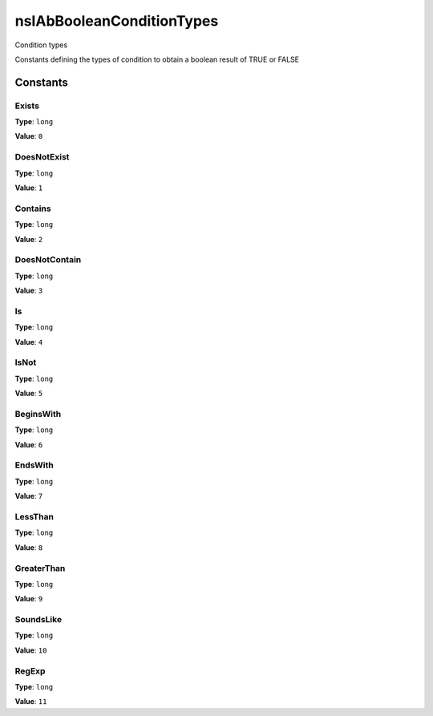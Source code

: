 ==========================
nsIAbBooleanConditionTypes
==========================

Condition types

Constants defining the types of condition
to obtain a boolean result of TRUE or FALSE


Constants
=========

Exists
------

**Type**: ``long``

**Value**: ``0``


DoesNotExist
------------

**Type**: ``long``

**Value**: ``1``


Contains
--------

**Type**: ``long``

**Value**: ``2``


DoesNotContain
--------------

**Type**: ``long``

**Value**: ``3``


Is
--

**Type**: ``long``

**Value**: ``4``


IsNot
-----

**Type**: ``long``

**Value**: ``5``


BeginsWith
----------

**Type**: ``long``

**Value**: ``6``


EndsWith
--------

**Type**: ``long``

**Value**: ``7``


LessThan
--------

**Type**: ``long``

**Value**: ``8``


GreaterThan
-----------

**Type**: ``long``

**Value**: ``9``


SoundsLike
----------

**Type**: ``long``

**Value**: ``10``


RegExp
------

**Type**: ``long``

**Value**: ``11``

